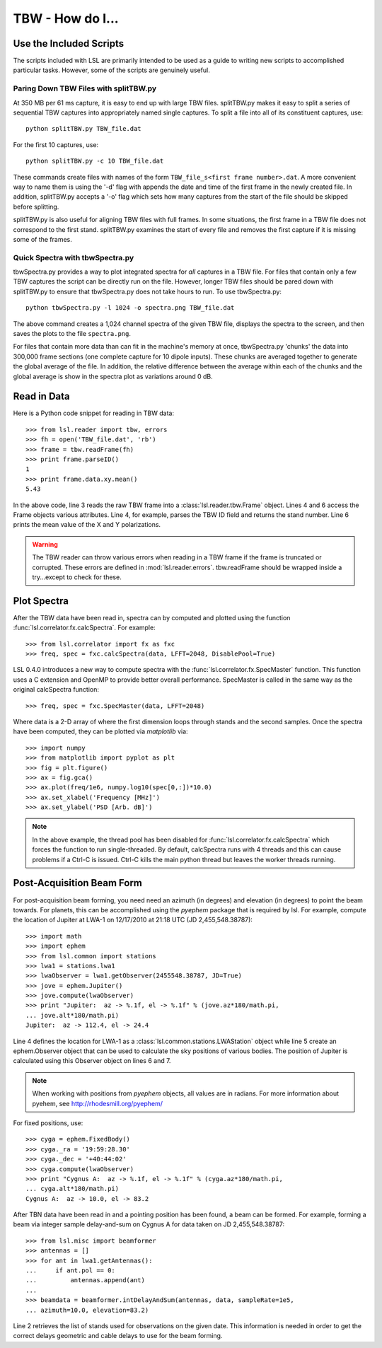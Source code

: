 TBW - How do I...
=================
.. highlight:: python
   :linenothreshold: 2

Use the Included Scripts
------------------------
The scripts included with LSL are primarily intended to be used as a guide to writing new scripts
to accomplished particular tasks.  However, some of the scripts are genuinely useful. 

Paring Down TBW Files with splitTBW.py
++++++++++++++++++++++++++++++++++++++
At 350 MB per 61 ms capture, it is easy to end up with large TBW files.  splitTBW.py makes it easy to split
a series of sequential TBW captures into appropriately named single captures.  To split a file into all of its
constituent captures, use::

	python splitTBW.py TBW_file.dat

For the first 10 captures, use::
	
	python splitTBW.py -c 10 TBW_file.dat

These commands create files with names of the form ``TBW_file_s<first frame number>.dat``.  A more convenient
way to name them is using the '-d' flag with appends the date and time of the first frame in the newly 
created file.  In addition, splitTBW.py accepts a '-o' flag which sets how many captures from the start of the
file should be skipped before splitting.

splitTBW.py is also useful for aligning TBW files with full frames.  In some situations, the first frame in a
TBW file does not correspond to the first stand.  splitTBW.py examines the start of every file and removes the 
first capture if it is missing some of the frames.

Quick Spectra with tbwSpectra.py
+++++++++++++++++++++++++++++++++
tbwSpectra.py provides a way to plot integrated spectra for *all* captures in a TBW file.  For files that contain
only a few TBW captures the script can be directly run on the file.  However, longer TBW files should be pared 
down with splitTBW.py to ensure that tbwSpectra.py does not take hours to run.  To use tbwSpectra.py::

	python tbwSpectra.py -l 1024 -o spectra.png TBW_file.dat

The above command creates a 1,024 channel spectra of the given TBW file, displays the spectra to the screen, and
then saves the plots to the file ``spectra.png``.  

For files that contain more data than can fit in the machine's memory at once, tbwSpectra.py 'chunks' the data into
300,000 frame sections (one complete capture for 10 dipole inputs).  These chunks are averaged together to generate 
the global average of the file.  In addition, the relative difference between the average within each of the chunks 
and the global average is show in the spectra plot as variations around 0 dB.

Read in Data
------------
Here is a Python code snippet for reading in TBW data::

	>>> from lsl.reader import tbw, errors
	>>> fh = open('TBW_file.dat', 'rb')
	>>> frame = tbw.readFrame(fh)
	>>> print frame.parseID()
	1
	>>> print frame.data.xy.mean()
	5.43

In the above code, line 3 reads the raw TBW frame into a :class:`lsl.reader.tbw.Frame` object.  Lines 4 and 6 access the Frame objects various attributes.  Line 4, for example, parses the TBW ID field and returns the stand number.  Line 6 prints the mean value of the X and Y polarizations.

.. warning::
	The TBW reader can throw various errors when reading in a TBW frame if the frame
	is truncated or corrupted.  These errors are defined in :mod:`lsl.reader.errors`.
	tbw.readFrame should be wrapped inside a try...except to check for these.


Plot Spectra
------------
After the TBW data have been read in, spectra can by computed and plotted using the function
:func:`lsl.correlator.fx.calcSpectra`.  For example::

	>>> from lsl.correlator import fx as fxc
	>>> freq, spec = fxc.calcSpectra(data, LFFT=2048, DisablePool=True)

LSL 0.4.0 introduces a new way to compute spectra with the :func:`lsl.correlator.fx.SpecMaster`
function.  This function uses a C extension and OpenMP to provide better overall performance.  SpecMaster
is called in the same way as the original calcSpectra function::

	>>> freq, spec = fxc.SpecMaster(data, LFFT=2048)

Where data is a 2-D array of where the first dimension loops through stands  and the second samples.
Once the spectra have been computed, they can be plotted via *matplotlib* via::

	>>> import numpy
	>>> from matplotlib import pyplot as plt
	>>> fig = plt.figure()
	>>> ax = fig.gca()
	>>> ax.plot(freq/1e6, numpy.log10(spec[0,:])*10.0)
	>>> ax.set_xlabel('Frequency [MHz]')
	>>> ax.set_ylabel('PSD [Arb. dB]')

.. note::
	In the above example, the thread pool has been disabled for :func:`lsl.correlator.fx.calcSpectra` which
	forces the function to run single-threaded.  By default, calcSpectra runs with 4 threads and this can
	cause problems if a Ctrl-C is issued.  Ctrl-C kills the main python thread but leaves the worker 
	threads running. 

Post-Acquisition Beam Form
--------------------------
For post-acquisition beam forming, you need need an azimuth (in degrees) and elevation 
(in degrees) to point the beam towards.  For planets, this can be accomplished using the
*pyephem* package that is required by lsl.  For example, compute the location of Jupiter
at LWA-1 on 12/17/2010 at 21:18 UTC (JD 2,455,548.38787)::

	>>> import math
	>>> import ephem
	>>> from lsl.common import stations
	>>> lwa1 = stations.lwa1
	>>> lwaObserver = lwa1.getObserver(2455548.38787, JD=True)
	>>> jove = ephem.Jupiter()
	>>> jove.compute(lwaObserver)
	>>> print "Jupiter:  az -> %.1f, el -> %.1f" % (jove.az*180/math.pi, 
	... jove.alt*180/math.pi)
	Jupiter:  az -> 112.4, el -> 24.4

Line 4 defines the location for LWA-1 as a :class:`lsl.common.stations.LWAStation` object while line 5 create an ephem.Observer object that can be used to calculate the sky positions of various bodies.  The position of Jupiter is calculated using this Observer object on lines 6 and 7.

.. note::
	When working with positions from *pyephem* objects, all values are in radians.  For more
	information about pyehem, see http://rhodesmill.org/pyephem/

For fixed positions, use::

	>>> cyga = ephem.FixedBody()
	>>> cyga._ra = '19:59:28.30'
	>>> cyga._dec = '+40:44:02'
	>>> cyga.compute(lwaObserver)
	>>> print "Cygnus A:  az -> %.1f, el -> %.1f" % (cyga.az*180/math.pi, 
	... cyga.alt*180/math.pi)
	Cygnus A:  az -> 10.0, el -> 83.2

After TBN data have been read in and a pointing position has been found, a beam can be 
formed.  For example, forming a beam via integer sample delay-and-sum on Cygnus A for 
data taken on JD 2,455,548.38787::

	>>> from lsl.misc import beamformer
	>>> antennas = []
	>>> for ant in lwa1.getAntennas():
	...     if ant.pol == 0:
	...         antennas.append(ant)
	...
	>>> beamdata = beamformer.intDelayAndSum(antennas, data, sampleRate=1e5, 
	... azimuth=10.0, elevation=83.2)

Line 2 retrieves the list of stands used for observations on the given date.  This information is needed in order to get the
correct delays geometric and cable delays to use for the beam forming.
